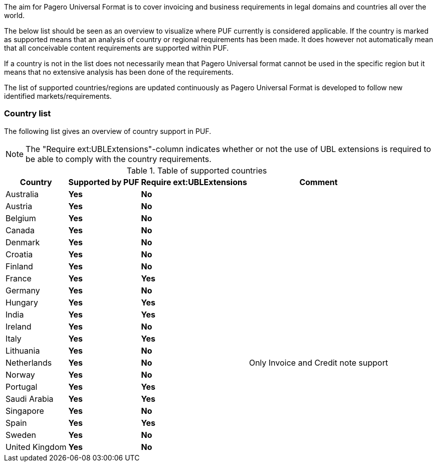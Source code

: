 The aim for Pagero Universal Format is to cover invoicing and business requirements in legal domains and countries all over the world.

The below list should be seen as an overview to visualize where PUF currently is considered applicable. If the country is marked as supported
means that an analysis of country or regional requirements has been made. It does however not automatically mean that all conceivable
content requirements are supported within PUF.

If a country is not in the list does not necessarily mean that Pagero Universal format cannot be used in the specific region but it means that
no extensive analysis has been done of the requirements.

The list of supported countries/regions are updated continuously as Pagero Universal Format is developed to follow new identified markets/requirements.

=== Country list

The following list gives an overview of country support in PUF.

NOTE: The "Require ext:UBLExtensions"-column indicates whether or not the use of UBL extensions is required to be able to comply with the country requirements.

.Table of supported countries
[%autowidth.stretch]
|===
|Country |Supported by PUF |Require ext:UBLExtensions |Comment

|Australia
|*Yes*
|*No*
|

|Austria
|*Yes*
|*No*
|

|Belgium
|*Yes*
|*No*
|

|Canada
|*Yes*
|*No*
|

|Denmark
|*Yes*
|*No*
|

|Croatia
|*Yes*
|*No*
|

|Finland
|*Yes*
|*No*
|

|France
|*Yes*
|*Yes*
|

|Germany
|*Yes*
|*No*
|

|Hungary
|*Yes*
|*Yes*
|

|India
|*Yes*
|*Yes*
|

|Ireland
|*Yes*
|*No*
|

|Italy
|*Yes*
|*Yes*
|

|Lithuania
|*Yes*
|*No*
|

|Netherlands
|*Yes*
|*No*
|Only Invoice and Credit note support

|Norway
|*Yes*
|*No*
|

|Portugal
|*Yes*
|*Yes*
|

|Saudi Arabia
|*Yes*
|*Yes*
|

|Singapore
|*Yes*
|*No*
|

|Spain
|*Yes*
|*Yes*
|

|Sweden
|*Yes*
|*No*
|

|United Kingdom
|*Yes*
|*No*
|

|===
